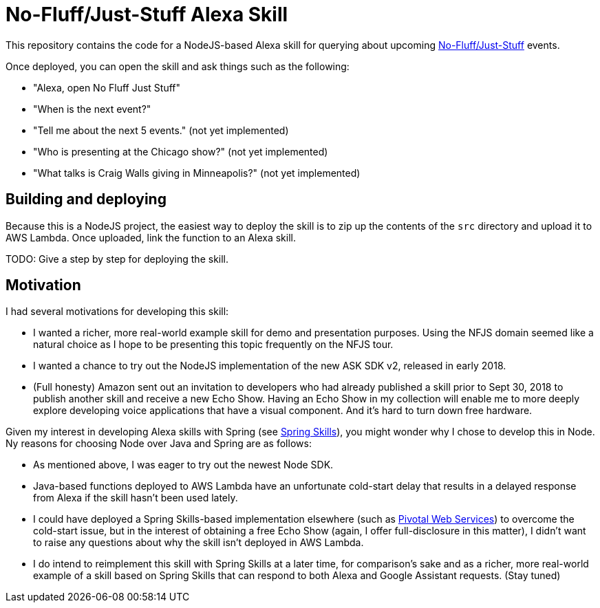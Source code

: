 = No-Fluff/Just-Stuff Alexa Skill

This repository contains the code for a NodeJS-based Alexa skill for querying about upcoming https://nofluffjuststuff.com[No-Fluff/Just-Stuff] events.

Once deployed, you can open the skill and ask things such as the following:

 - "Alexa, open No Fluff Just Stuff"
 - "When is the next event?"
 - "Tell me about the next 5 events." (not yet implemented)
 - "Who is presenting at the Chicago show?" (not yet implemented)
 - "What talks is Craig Walls giving in Minneapolis?" (not yet implemented)

== Building and deploying

Because this is a NodeJS project, the easiest way to deploy the skill is to zip up the contents of the `src` directory and upload it to AWS Lambda. Once uploaded, link the function to an Alexa skill.

TODO: Give a step by step for deploying the skill.

== Motivation

I had several motivations for developing this skill:

 - I wanted a richer, more real-world example skill for demo and presentation purposes. Using the NFJS domain seemed like a natural choice as I hope to be presenting this topic frequently on the NFJS tour.
 - I wanted a chance to try out the NodeJS implementation of the new ASK SDK v2, released in early 2018.
 - (Full honesty) Amazon sent out an invitation to developers who had already published a skill prior to Sept 30, 2018 to publish another skill and receive a new Echo Show. Having an Echo Show in my collection will enable me to more deeply explore developing voice applications that have a visual component. And it's hard to turn down free hardware.

Given my interest in developing Alexa skills with Spring (see https://github.com/habuma/spring-skills[Spring Skills]), you might wonder why I chose to develop this in Node. Ny reasons for choosing Node over Java and Spring are as follows:

 - As mentioned above, I was eager to try out the newest Node SDK.
 - Java-based functions deployed to AWS Lambda have an unfortunate cold-start delay that results in a delayed response from Alexa if the skill hasn't been used lately.
 - I could have deployed a Spring Skills-based implementation elsewhere (such as https://run.pivotal.io/[Pivotal Web Services]) to overcome the cold-start issue, but in the interest of obtaining a free Echo Show (again, I offer full-disclosure in this matter), I didn't want to raise any questions about why the skill isn't deployed in AWS Lambda.
 - I do intend to reimplement this skill with Spring Skills at a later time, for comparison's sake and as a richer, more real-world example of a skill based on Spring Skills that can respond to both Alexa and Google Assistant requests. (Stay tuned)
